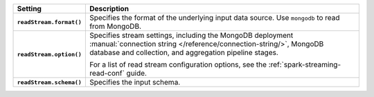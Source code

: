 .. list-table::
   :header-rows: 1
   :stub-columns: 1
   :widths: 10 40
         
   * - Setting
     - Description
         
   * - ``readStream.format()``
     - Specifies the format of the underlying input data source. Use ``mongodb``
       to read from MongoDB.

   * - ``readStream.option()``
     - Specifies stream settings, including the MongoDB deployment
       :manual:`connection string </reference/connection-string/>`,
       MongoDB database and collection, and aggregation pipeline stages.

       For a list of read stream configuration options, see
       the :ref:`spark-streaming-read-conf` guide.
        
   * - ``readStream.schema()``
     - Specifies the input schema.